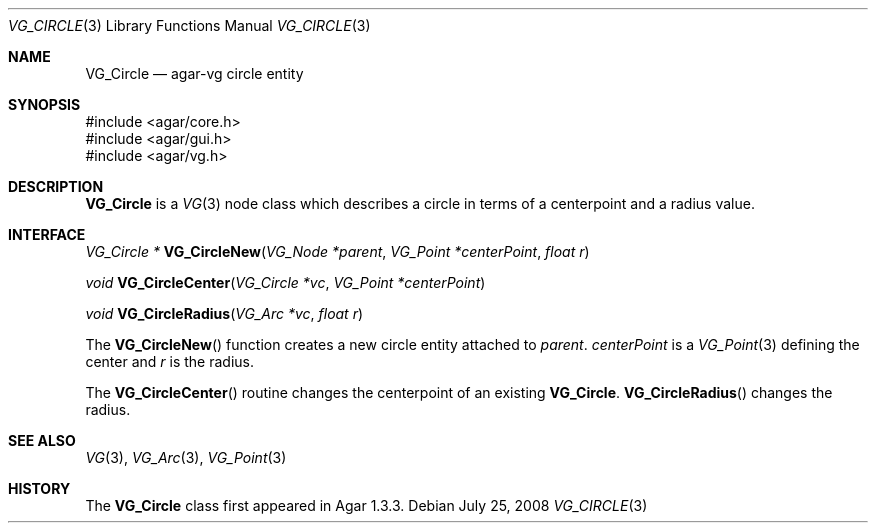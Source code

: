 .\" Copyright (c) 2008 Hypertriton, Inc. <http://hypertriton.com/>
.\" All rights reserved.
.\"
.\" Redistribution and use in source and binary forms, with or without
.\" modification, are permitted provided that the following conditions
.\" are met:
.\" 1. Redistributions of source code must retain the above copyright
.\"    notice, this list of conditions and the following disclaimer.
.\" 2. Redistributions in binary form must reproduce the above copyright
.\"    notice, this list of conditions and the following disclaimer in the
.\"    documentation and/or other materials provided with the distribution.
.\" 
.\" THIS SOFTWARE IS PROVIDED BY THE AUTHOR ``AS IS'' AND ANY EXPRESS OR
.\" IMPLIED WARRANTIES, INCLUDING, BUT NOT LIMITED TO, THE IMPLIED
.\" WARRANTIES OF MERCHANTABILITY AND FITNESS FOR A PARTICULAR PURPOSE
.\" ARE DISCLAIMED. IN NO EVENT SHALL THE AUTHOR BE LIABLE FOR ANY DIRECT,
.\" INDIRECT, INCIDENTAL, SPECIAL, EXEMPLARY, OR CONSEQUENTIAL DAMAGES
.\" (INCLUDING BUT NOT LIMITED TO, PROCUREMENT OF SUBSTITUTE GOODS OR
.\" SERVICES; LOSS OF USE, DATA, OR PROFITS; OR BUSINESS INTERRUPTION)
.\" HOWEVER CAUSED AND ON ANY THEORY OF LIABILITY, WHETHER IN CONTRACT,
.\" STRICT LIABILITY, OR TORT (INCLUDING NEGLIGENCE OR OTHERWISE) ARISING
.\" IN ANY WAY OUT OF THE USE OF THIS SOFTWARE EVEN IF ADVISED OF THE
.\" POSSIBILITY OF SUCH DAMAGE.
.\"
.Dd July 25, 2008
.Dt VG_CIRCLE 3
.Os
.ds vT Agar API Reference
.ds oS Agar 1.3
.Sh NAME
.Nm VG_Circle
.Nd agar-vg circle entity
.Sh SYNOPSIS
.Bd -literal
#include <agar/core.h>
#include <agar/gui.h>
#include <agar/vg.h>
.Ed
.Sh DESCRIPTION
.\" IMAGE(http://libagar.org/widgets/VG_Circle.png, "A VG_Circle")
.Nm
is a
.Xr VG 3
node class which describes a circle in terms of a centerpoint and a radius
value.
.Sh INTERFACE
.nr nS 1
.Ft "VG_Circle *"
.Fn VG_CircleNew "VG_Node *parent" "VG_Point *centerPoint" "float r"
.Pp
.Ft "void"
.Fn VG_CircleCenter "VG_Circle *vc" "VG_Point *centerPoint"
.Pp
.Ft "void"
.Fn VG_CircleRadius "VG_Arc *vc" "float r"
.Pp
.nr nS 0
The
.Fn VG_CircleNew
function creates a new circle entity attached to
.Fa parent .
.Fa centerPoint
is a
.Xr VG_Point 3
defining the center and
.Fa r
is the radius.
.Pp
The
.Fn VG_CircleCenter
routine changes the centerpoint of an existing
.Nm .
.Fn VG_CircleRadius
changes the radius.
.Sh SEE ALSO
.Xr VG 3 ,
.Xr VG_Arc 3 ,
.Xr VG_Point 3
.Sh HISTORY
The
.Nm
class first appeared in Agar 1.3.3.
